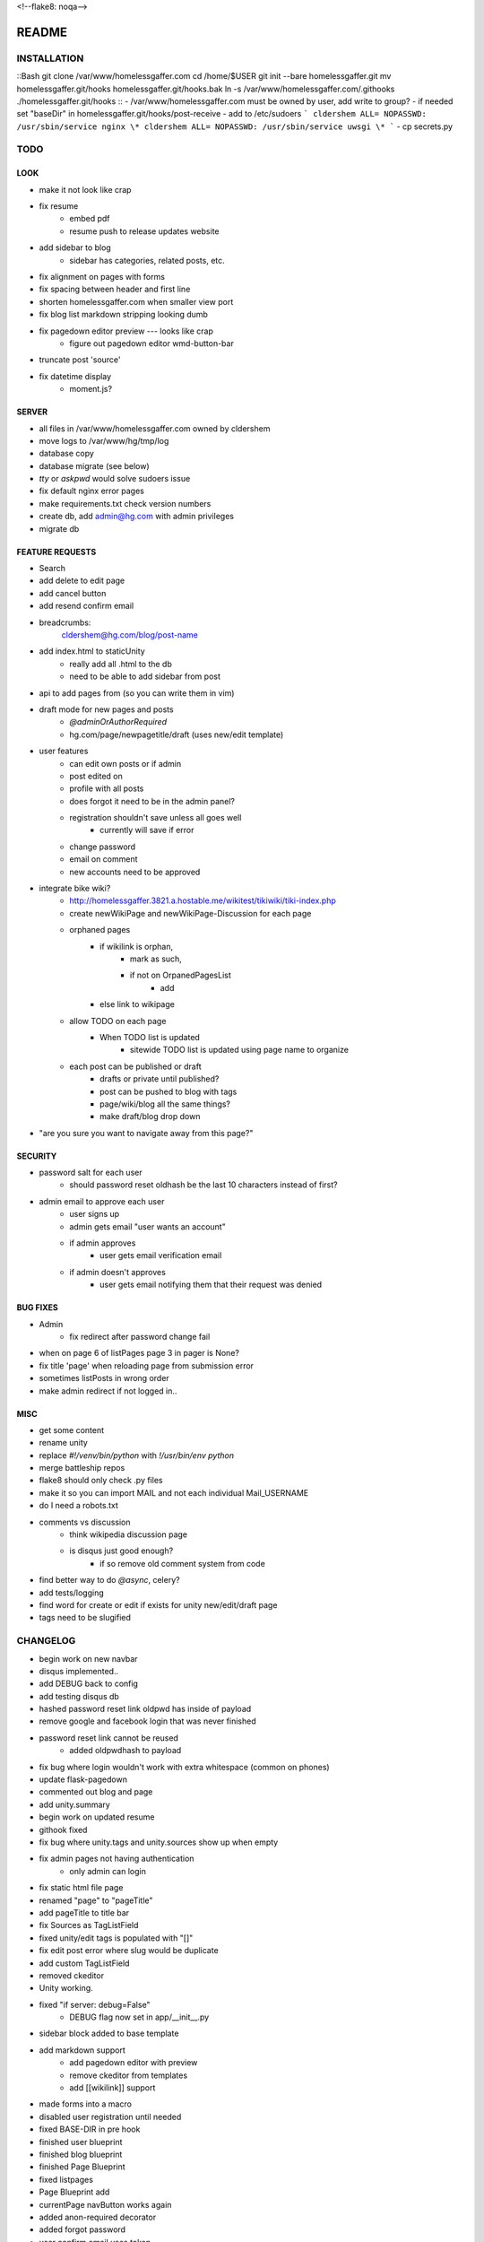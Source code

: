 <!--flake8: noqa-->

======
README
======

INSTALLATION
============
::Bash
git clone /var/www/homelessgaffer.com
cd /home/$USER
git init --bare homelessgaffer.git
mv homelessgaffer.git/hooks homelessgaffer.git/hooks.bak
ln -s /var/www/homelessgaffer.com/.githooks ./homelessgaffer.git/hooks
::
- /var/www/homelessgaffer.com must be owned by user, add write to group?
- if needed set "baseDir" in homelessgaffer.git/hooks/post-receive
- add to /etc/sudoers
```
cldershem ALL= NOPASSWD: /usr/sbin/service nginx \*
cldershem ALL= NOPASSWD: /usr/sbin/service uwsgi \*
```
- cp secrets.py

TODO
====

LOOK
----
- make it not look like crap
- fix resume
    - embed pdf
    - resume push to release updates website
- add sidebar to blog
    - sidebar has categories, related posts, etc.
- fix alignment on pages with forms
- fix spacing between header and first line
- shorten homelessgaffer.com when smaller view port
- fix blog list markdown stripping looking dumb
- fix pagedown editor preview --- looks like crap
    - figure out pagedown editor wmd-button-bar
- truncate post 'source'
- fix datetime display
    - moment.js?

SERVER
------
- all files in /var/www/homelessgaffer.com owned by cldershem
- move logs to /var/www/hg/tmp/log
- database copy
- database migrate (see below)
- `tty` or `askpwd` would solve sudoers issue
- fix default nginx error pages
- make requirements.txt check version numbers
- create db, add admin@hg.com with admin privileges
- migrate db

FEATURE REQUESTS
----------------
- Search
- add delete to edit page
- add cancel button
- add resend confirm email
- breadcrumbs:
    cldershem@hg.com/blog/post-name
- add index.html to staticUnity
    - really add all .html to the db
    - need to be able to add sidebar from post
- api to add pages from (so you can write them in vim)
- draft mode for new pages and posts
    - `@adminOrAuthorRequired`
    - hg.com/page/newpagetitle/draft (uses new/edit template)
- user features
    - can edit own posts or if admin
    - post edited on
    - profile with all posts
    - does forgot it need to be in the admin panel?
    - registration shouldn't save unless all goes well
        - currently will save if error
    - change password
    - email on comment
    - new accounts need to be approved
- integrate bike wiki?
    - http://homelessgaffer.3821.a.hostable.me/wikitest/tikiwiki/tiki-index.php
    - create newWikiPage and newWikiPage-Discussion for each page
    - orphaned pages
        - if wikilink is orphan,
            - mark as such,
            - if not on OrpanedPagesList
                - add
        - else link to wikipage
    - allow TODO on each page
        - When TODO list is updated
            - sitewide TODO list is updated using page name to organize
    - each post can be published or draft
        - drafts or private until published?
        - post can be pushed to blog with tags
        - page/wiki/blog all the same things?
        - make draft/blog drop down
- "are you sure you want to navigate away from this page?"

SECURITY
--------
- password salt for each user
    - should password reset oldhash be the last 10 characters instead of first?
- admin email to approve each user
    - user signs up
    - admin gets email "user wants an account"
    - if admin approves
        - user gets email verification email
    - if admin doesn't approves
        - user gets email notifying them that their request was denied

BUG FIXES
---------
- Admin
    - fix redirect after password change fail
- when on page 6 of listPages page 3 in pager is None?
- fix title 'page' when reloading page from submission error
- sometimes listPosts in wrong order
- make admin redirect if not logged in..

MISC
----
- get some content
- rename unity
- replace `#!/venv/bin/python` with `!/usr/bin/env python`
- merge battleship repos
- flake8 should only check .py files
- make it so you can import MAIL and not each individual Mail_USERNAME
- do I need a robots.txt
- comments vs discussion
    - think wikipedia discussion page
    - is disqus just good enough?
        - if so remove old comment system from code
- find better way to do `@async`, celery?
- add tests/logging
- find word for create or edit if exists for unity new/edit/draft page
- tags need to be slugified

CHANGELOG
=========
- begin work on new navbar
- disqus implemented..
- add DEBUG back to config
- add testing disqus db
- hashed password reset link oldpwd has inside of payload
- remove google and facebook login that was never finished
- password reset link cannot be reused
    - added oldpwdhash to payload
- fix bug where login wouldn't work with extra whitespace (common on phones)
- update flask-pagedown
- commented out blog and page
- add unity.summary
- begin work on updated resume
- githook fixed
- fix bug where unity.tags and unity.sources show up when empty
- fix admin pages not having authentication
    - only admin can login
- fix static html file page
- renamed "page" to "pageTitle"
- add pageTitle to title bar
- fix Sources as TagListField
- fixed unity/edit tags is populated with "[]"
- fix edit post error where slug would be duplicate
- add custom TagListField
- removed ckeditor
- Unity working.
- fixed "if server: debug=False"
    - DEBUG flag now set in app/__init__.py
- sidebar block added to base template
- add markdown support
    - add pagedown editor with preview
    - remove ckeditor from templates
    - add [[wikilink]] support
- made forms into a macro
- disabled user registration until needed
- fixed BASE-DIR in pre hook
- finished user blueprint
- finished blog blueprint
- finished Page Blueprint
- fixed listpages
- Page Blueprint add
- currentPage navButton works again
- added anon-required decorator
- added forgot password
- user confirm email uses token
- user can only login after confirmation
- added confirmation email
- flask-mail is async
- flask-mail setup
- added constants.py
- dateTimeNow deprecated, DATE-TIME-NOW replaces (underscores not hyphens)
- git hook downloads js libraries
- git hook restarts nginx, uwsgi PROPERLY!!!!!!
- rewrote git hooks in python, added flake8
- added githooks to repo and created working symlinks
- githook only runs pip when changes
- added post-receive githook for pip install -r requirements.txt
- added pre-commit githook for pip freeze
- added secrets.py
- added recaptcha
- set up bcrypt
- fixed vim on hg.com
- changed all times to utc
- no page number if only one page
- added pagination on posts
- add https
- flask admin working
